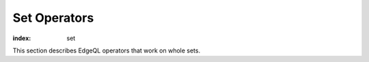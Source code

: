 .. _ref_eql_funcop_set:

=============
Set Operators
=============

:index: set

This section describes EdgeQL operators that work on whole sets.


.. eql:operator:: DISTINCT: DISTINCT A

    :optype A: SET OF any
    :resulttype: any

    Return a set without repeating any elements.

    ``DISTINCT`` is a set operator that returns a new set where
    no member is equal to any other member.

    .. code-block:: edgeql-repl

        db> SELECT DISTINCT {1, 2, 2, 3};
        {1, 2, 3}


.. eql:operator:: IN: A IN B or A NOT IN B

    :optype A: any
    :optype B: SET OF any
    :resulttype: bool

    :index: in

    Test the membership of an element in a set.

    Set membership operators :eql:op:`IN` and :eql:op:`NOT IN<IN>`
    that test for each element of ``A`` whether it is present in ``B``.

    .. code-block:: edgeql-repl

        db> SELECT 1 IN {1, 3, 5};
        {True}

        db> SELECT 'Alice' IN User.name;
        {True}

        db> SELECT {1, 2} IN {1, 3, 5};
        {True, False}


.. eql:operator:: UNION: A UNION B

    :optype A: SET OF any
    :optype B: SET OF any
    :resulttype: SET OF any

    Merge two sets.

    Since EdgeDB sets are formally multisets, ``UNION`` is a *multiset sum*,
    so effectively it merges two multisets keeping all of their members.

    For example, applying ``UNION`` to ``{1, 2, 2}`` and
    ``{2}``, results in ``{1, 2, 2, 2}``.

    If you need a distinct union, wrap it with :eql:op:`DISTINCT`.

